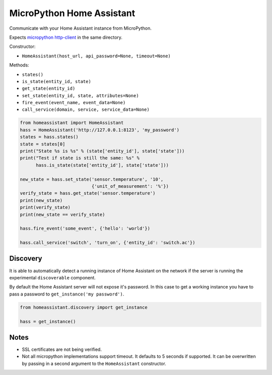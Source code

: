 MicroPython Home Assistant
==========================

Communicate with your Home Assistant instance from MicroPython.

Expects `micropython http-client <https://github.com/balloob/micropython-http-client>`_ in the same directory.

Constructor:

- ``HomeAssistant(host_url, api_password=None, timeout=None)``

Methods:

- ``states()``
- ``is_state(entity_id, state)``
- ``get_state(entity_id)``
- ``set_state(entity_id, state, attributes=None)``
- ``fire_event(event_name, event_data=None)``
- ``call_service(domain, service, service_data=None)``

.. code-block:: python

    from homeassistant import HomeAssistant
    hass = HomeAssistant('http://127.0.0.1:8123', 'my_password')
    states = hass.states()
    state = states[0]
    print("State %s is %s" % (state['entity_id'], state['state']))
    print("Test if state is still the same: %s" %
          hass.is_state(state['entity_id'], state['state']))

    new_state = hass.set_state('sensor.temperature', '10',
                               {'unit_of_measurement': '%'})
    verify_state = hass.get_state('sensor.temperature')
    print(new_state)
    print(verify_state)
    print(new_state == verify_state)

    hass.fire_event('some_event', {'hello': 'world'})

    hass.call_service('switch', 'turn_on', {'entity_id': 'switch.ac'})

Discovery
---------

It is able to automatically detect a running instance of Home Assistant on the network if the server is running the experimental ``discoverable`` component.

By default the Home Assistant server will not expose it's password. In this case to get a working instance you have to pass a password to ``get_instance('my password')``.

.. code-block:: python

    from homeassistant.discovery import get_instance

    hass = get_instance()

Notes
-----

- SSL certificates are not being verified.
- Not all micropython implementations support timeout. It defaults to 5 seconds
  if supported. It can be overwritten by passing in a second argument to the
  ``HomeAssistant`` constructor.
